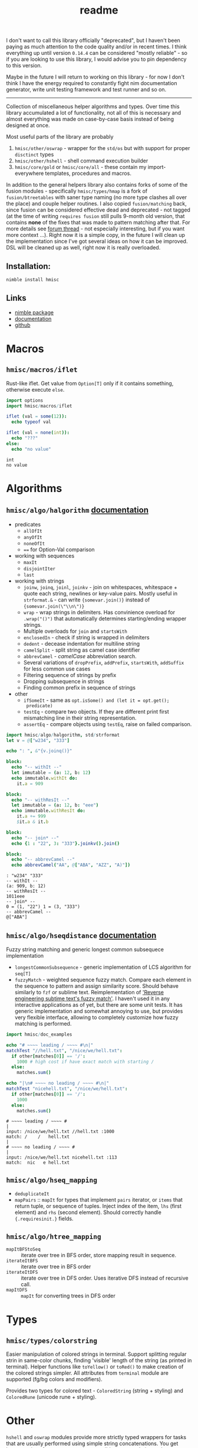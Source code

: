 #+title: readme

I don't want to call this library officially "deprecated", but I haven't
been paying as much attention to the code quality and/or in recent times. I
think everything up until version ~0.14.4~ can be considered "mostly
reliable" - so if you are looking to use this library, I would advise you
to pin dependency to this version.

Maybe in the future I will return to working on this library - for now I
don't think I have the energy required to constantly fight nim
documentation generator, write unit testing framework and test runner and
so on.

------

Collection of miscellaneous helper algorithms and types. Over time this
library accumulated a lot of functionality, not all of this is necessary
and almost everything was made on case-by-case basis instead of being
designed at once.

Most useful parts of the library are probably

1. ~hmisc/other/oswrap~ - wrapper for the ~std/os~ but with support for
   proper ~disctinct~ types
2. ~hmisc/other/hshell~ - shell command execution builder
3. ~hmisc/core/gold~ or ~hmisc/core/all~ - these contain my
   import-everywhere templates, procedures and macros.

In addition to the general helpers library also contains forks of some of
the fusion modules - specifically ~hmisc/types/hmap~ is a fork of
~fusion/btreetables~ with saner type naming (no more type clashes all over
the place) and couple helper routines. I also copied ~fusion/matching~
back, since fusion can be considered effective dead and deprecated - not
tagged (at the time of writing ~requires fusion~ still pulls 9-month old
version, that contains *none* of the fixes that was made to pattern
matching after that. For more details see [[https://forum.nim-lang.org/t/8627#56155][forum thread]] - not especially
interesting, but if you want more context ...). Right now it is a simple
copy, in the future I will clean up the implementation since I've got
several ideas on how it can be improved. DSL will be cleaned up as well,
right now it is really overloaded.

** Installation:

#+begin_src sh
nimble install hmisc
#+end_src

** Links

- [[https://nimble.directory/pkg/hmisc][nimble package]]
- [[https://haxscramper.github.io/hmisc/theindex.html][documentation]]
- [[https://github.com/haxscramper/hmisc][github]]

* Macros

** ~hmisc/macros/iflet~

Rust-like iflet. Get value from ~Option[T]~ only if it contains
something, otherwise execute ~else~.

#+begin_src nim :exports both
import options
import hmisc/macros/iflet

iflet (val = some(12)):
  echo typeof val

iflet (val = none(int)):
  echo "???"
else:
  echo "no value"
#+end_src

#+RESULTS:
: int
: no value

* Algorithms
  :PROPERTIES:
  :header-args:nim:+ :import hmisc/algo/halgorithm
  :END:

** ~hmisc/algo/halgorithm~ [[https://haxscramper.github.io/hmisc/src/hmisc/algo/halgorithm.html][documentation]]

- predicates
  - ~allOfIt~
  - ~anyOfIt~
  - ~noneOfIt~
  - ~==~ for Option-Val comparison
- working with sequences
  - ~maxIt~
  - ~disjointIter~
  - ~last~
- working with strings
  - ~joinw~, ~joinq~, ~joinl~, ~joinkv~ - join on whitespaces,
    whitespace + quote each string, newlines or key-value pairs.
    Mostly useful in ~strformat.&~ - can write ~{somevar.join()}~
    instead of ~{somevar.join(\"\\n\")}~
  - ~wrap~ - wrap strings in delimiters. Has convinience overload for
    ~.wrap("()")~ that automatically determines starting/ending
    wrapper strings.
  - Multiple overloads for ~join~ and ~startsWith~
  - ~enclosedIn~ - check if string is wrapped in delimiters
  - ~dedent~ - decease indentation for multiline string
  - ~camelSplit~ - split string as camel case identifier
  - ~abbrevCamel~ - /camelCase/ abbreviation search.
  - Several variations of ~dropPrefix~, ~addPrefix~, ~startsWith~,
    ~addSuffix~ for less common use cases
  - Filtering sequence of strings by prefix
  - Dropping subsequence in strings
  - Finding common prefix in sequence of strings
- other
  - ~ifSomeIt~ - same as ~opt.isSome() and (let it = opt.get();
    predicate)~
  - ~testEq~ - compare two objects. If they are different print first
    mismatching line in their string representation.
  - ~assertEq~ - compare objects using ~testEq~, raise on failed
    comparison.

#+begin_src nim :exports both
  import hmisc/algo/halgorithm, std/strformat
  let v = @["w234", "333"]

  echo ": ", &"{v.joinq()}"

  block:
    echo "-- withIt --"
    let immutable = (a: 12, b: 12)
    echo immutable.withIt do:
      it.a = 909

  block:
    echo "-- withResIt --"
    let immutable = (a: 12, b: "eee")
    echo immutable.withResIt do:
      it.a += 999
      $it.a & it.b

  block:
    echo "-- join* --"
    echo {1 : "22", 3: "333"}.joinkv().join()

  block:
    echo "-- abbrevCamel --"
    echo abbrevCamel("AA", @["ABA", "AZZ", "A)"])
#+end_src

#+RESULTS:
: : "w234" "333"
: -- withIt --
: (a: 909, b: 12)
: -- withResIt --
: 1011eee
: -- join* --
: 0 = (1, "22") 1 = (3, "333")
: -- abbrevCamel --
: @["ABA"]

** ~hmisc/algo/hseqdistance~ [[https://haxscramper.github.io/hmisc/src/hmisc/algo/hseqdistance.html][documentation]]

Fuzzy string matching and generic longest common subsequece
implementation

- ~longestCommonSubsequence~ - generic implementation of LCS algorithm
  for ~seq[T]~
- ~fuzzyMatch~ - weighted sequence fuzzy match. Compare each element
  in the sequence to pattern and assign similarity score. Should
  behave similarly to ~fzf~ or sublime text. Reimplementation of
  [[https://www.forrestthewoods.com/blog/reverse_engineering_sublime_texts_fuzzy_match/]['Reverse engineering subtime text's fuzzy match']]. I haven't used it
  in any interactive applications as of yet, but there are some unit
  tests. It has generic implementation and somewhat annoying to use,
  but provides very flexible interface, allowing to completely
  customize how fuzzy matching is performed.

#+begin_src nim :exports both
  import hmisc/doc_examples

  echo "# ~~~~ leading / ~~~~ #\n|"
  matchTest "//hell.txt", "/nice/we/hell.txt":
    if other[matches[0]] == '/':
      1000 # high cost if have exact match with starting /
    else:
      matches.sum()

  echo "|\n# ~~~~ no leading / ~~~~ #\n|"
  matchTest "nicehell.txt", "/nice/we/hell.txt":
    if other[matches[0]] == '/':
      1000
    else:
      matches.sum()
#+end_src

#+RESULTS:
: # ~~~~ leading / ~~~~ #
: |
: input: /nice/we/hell.txt //hell.txt :1000
: match: /    /   hell.txt
: |
: # ~~~~ no leading / ~~~~ #
: |
: input: /nice/we/hell.txt nicehell.txt :113
: match:  nic   e hell.txt

** ~hmisc/algo/hseq_mapping~

- ~deduplicateIt~
- ~mapPairs~ :: ~mapIt~ for types that implement ~pairs~ iterator, or
  ~items~ that return tuple, or sequence of tuples. Inject index of
  the item, ~lhs~ (first element) and ~rhs~ (second element). Should
  correctly handle ~{.requiresinit.}~ fields.

** ~hmisc/algo/htree_mapping~

- ~mapItBFStoSeq~ :: iterate over tree in BFS order, store mapping
  result in sequence.
- ~iterateItBFS~ :: iterate over tree in BFS order
- ~iterateItDFS~ :: iterate over tree in DFS order. Uses iterative DFS
  instead of recursive call.
- ~mapItDFS~ :: ~mapIt~ for converting trees in DFS order

* Types

** ~hmisc/types/colorstring~

Easier manipulation of colored strings in terminal. Support splitting
regular strin in same-color chunks, finding 'visible' length of the
string (as printed in terminal). Helper functions like ~toYellow()~ or
~toRed()~ to make creation of the colored strings simpler. All
attributes from ~terminal~ module are supported (fg/bg colors and
modifiers).

Provides two types for colored text - ~ColoredString~ (string +
styling) and ~ColoredRune~ (unicode rune + styling).


* Other

~hshell~ and ~oswrap~ modules provide more strictly typed wrappers for
tasks that are usually performed using simple string concatenations.
You get better static safety guarantees (not possible to pass relative
path to function expecting absolute one) and less headaches related to
correct quoting/CLI command syntax at the expense of little more
verbose code.

~oswrap~ is a ~1:1~ mapping of ~std/os~ and is expected to have all
functions reimplemented (wrapped).

~hshell~ also treats non-zero return codes as exceptions, so you can
just execute shell commands without endless checks for ~code != 0:
echo "oh no!"~. This can be turned off, but works by default, so when
writing ~let (output, err, _) = runShell("someCommand")~ you will be
sure that failures won't be silently ignored.

** ~hmisc/other/oswrap~

Wrapper on top of ~os~ and ~nimscsrip~ that allows to use the same
code on ~c~ and ~nimscript~ targets. Some helper templates/functions
are introduced. Provide distinct string for files/directories - e.g.
~RelDIr = distinct string~ as well as overloads for almost all
functions in ~os~ module.

NOTE it is expected to be imported *instead* of ~os~ module -
functions without arguments were update to use ~distinct~ types too,
so if two modules are imported togetether frequent type clashes are
expected.

- ~mkDir~, ~getEnv~, ~delEnv~, ~toExe~, ~listDirs~, ~rmFile~, ~mkDir~,
  ~mvFile~, ~cpFile~, ~cpDir~, ~cd~, ~cwd~ - default file/directory
  manipulation functions
- ~ (prefix tilda) prefix operator to get path relative to home
  directory. Same as ~getHomeDir() / path~
- ~&&~ join shell command strings with correct spacing
- ~withDir~ - temporarily set directory for body
- ~withEnv~ - temporarily set environment variables for body


** ~hmisc/other/hshell~ [[https://haxscramper.github.io/hmisc/src/hmisc/other/hshell.html][documentation]]

Helper functions for running shell commands - reduce need for string
concatenation for shell - ~Cmd~ object supports adding
commands/flags/options/subcommands/arguments while deferring
conversion to string as long as possible and taking care of correct
syntax (correct dashes for ~X11~ CLI tools (always single prefix
dash), key-value separators (nim tooling uses ~:~, GNU is most likely
to expect ~=~ or spaces)).

Possible use case: Imagine you need to write a script that launches new
docker container, mounts some folders, copy files over, and perform some
nontrivial commands inside container (and command is not predetermined - it
is also has to be built in advance).

Regular approach would be to cobble together one giant string that will
then be executed via ~startProcess~. You need to then check for return
code, and hope that you haven't messed up quoting, argument syntax for
particular command and so on (nim tooling uses ~:~, GNU - ~=~ and so on).

~hshell~ hopefully provides solution to most of the usability of command
line programs - you no longer need to worry about correct spacing, quoting
and other stuff like that. Instead, you just build AST for command to be
executed, using set of convenient operators and functions.

#+begin_src nim
  let cmd = shCmd("nimble", "install")
  # Nice side effect - you can now comment on different flags and use
  # checks/loops without worrying about correct
  # spacing/concatnation/prefixes etc.
  let doCleanup = true
  let dockerCmd = shCmd("docker").withIt do:
    it.cmd "run" # Add subcommand
    it - "i"
    it - "t"
    if doCleanup:
      it - "rm" # Remove container after test execution
    it - ("v", "/tmp/tmp-mount:/project") # Key-value pair
    it.arg "nim-base"
    it.arg "sh"
    it - "c"
    it.expr:
      shAnd:
        shCmd(cd, "/project/main")
        cmd # Can easily build complicated commands from variables
#+end_src

NOTE: no special DSL syntax is introduced, just couple of overlads for
common use cases (~-~ proc for flags/options)

- ~runShell~ Raise exception when command has exited with non-zero
  code (because you will be checking return code anyway), get stderr
  and stdout separately. Uses fallback ~exec~ and ~gorgeEx~ on
  nimscript targets and tries to emulate compiled behaviour as close
  as possible (respect execution flags).
- ~iterstdout~ - iterate each line for executed program's stdout
- ~execShell~ - execute shell command, redirect output into parent streams.

NOTE: You might consider this module a 'shell program wrapper'. It was
created to make using external processes from your code easier and safer.
No need to check return codes all the time, think about quoting, correct
arguments and so on. Thus said - it is quite difficult to wrap all
complixity of the command line interfaces, even with quite sophisticated
logic. Several escape hatches are present, to still pass almost arbitrary
strings for shell execution. First: ~ShellExpr~ - thin wrapper, ~distinct
string~. Second is ~raw()~ function for setting command line arguments.

* Contribution & development

Most of the features in this library were implemented on
/do-it-when-I-need-it/ basis. Some of them are tested quite extensively
(sequence and tree mappings, colored strings), but more unit test are
always welcome.

* References

- [[https://research.google/pubs/pub44667/][A new apprach to optimal code formatting]]
